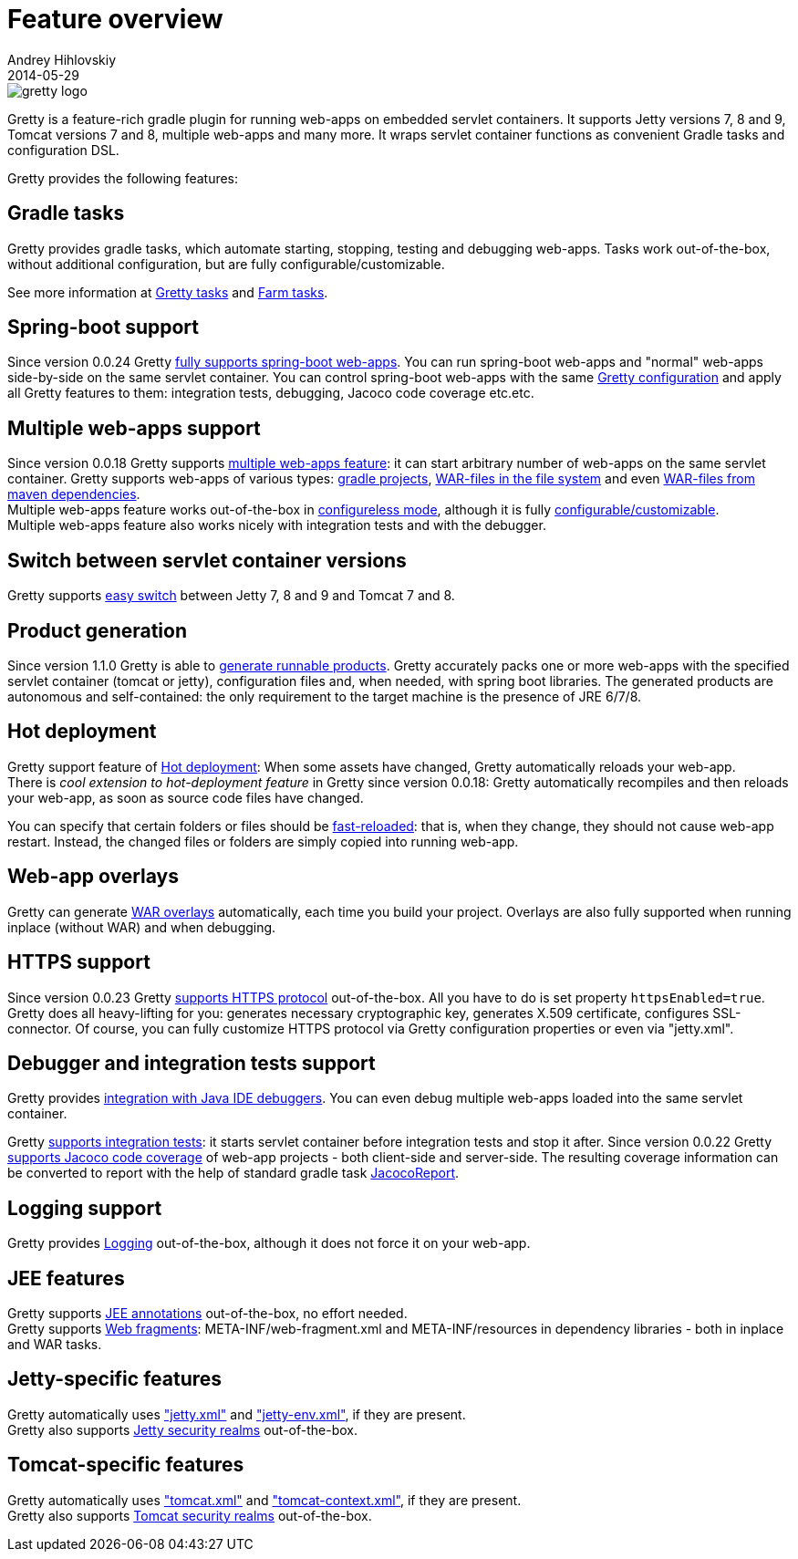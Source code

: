 = Feature overview
Andrey Hihlovskiy
2014-05-29
:sectanchors:
:jbake-type: page
:jbake-status: published

image::images/gretty_logo.png[]

Gretty is a feature-rich gradle plugin for running web-apps on embedded servlet containers. 
It supports Jetty versions 7, 8 and 9, Tomcat versions 7 and 8, multiple web-apps and many more. 
It wraps servlet container functions as convenient Gradle tasks and configuration DSL.

Gretty provides the following features:

== Gradle tasks

Gretty provides gradle tasks, which automate starting, stopping, testing and debugging web-apps. 
Tasks work out-of-the-box, without additional configuration, but are fully configurable/customizable.

See more information at link:Gretty-tasks.html[Gretty tasks] and link:Farm-tasks.html[Farm tasks].

== Spring-boot support

Since version 0.0.24 Gretty link:spring-boot-support.html[fully supports spring-boot web-apps]. 
You can run spring-boot web-apps and "normal" web-apps side-by-side on the same servlet container. 
You can control spring-boot web-apps with the same link:Gretty-configuration.html[Gretty configuration] 
and apply all Gretty features to them: integration tests, debugging, Jacoco code coverage etc.etc.

== Multiple web-apps support

Since version 0.0.18 Gretty supports link:Multiple-web-apps-introduction.html[multiple web-apps feature]: it can start arbitrary number of web-apps on the same servlet container. Gretty supports web-apps of various types: link:Farm-web-app-list.html#_project_web_app_references[gradle projects], link:Farm-web-app-list.html#_file_based_web_app_references[WAR-files in the file system] and even link:Farm-web-app-list.html#_repository_based_web_app_references[WAR-files from maven dependencies]. +
Multiple web-apps feature works out-of-the-box in link:Multiple-web-apps-configureless-setup.html[configureless mode], although it is fully link:index.html#_multiple_web_apps_configuration[configurable/customizable]. +
Multiple web-apps feature also works nicely with integration tests and with the debugger.

== Switch between servlet container versions

Gretty supports link:Switching-between-servlet-containers.html[easy switch] between Jetty 7, 8 and 9 and Tomcat 7 and 8.

== Product generation

Since version 1.1.0 Gretty is able to link:Product-generation.html[generate runnable products]. Gretty accurately packs one or more web-apps with the specified servlet container (tomcat or jetty), configuration files and, when needed, with spring boot libraries. The generated products are autonomous and self-contained: the only requirement to the target machine is the presence of JRE 6/7/8.

== Hot deployment

Gretty support feature of link:Hot-deployment.html[Hot deployment]:
When some assets have changed, Gretty automatically reloads your web-app. +
There is _cool extension to hot-deployment feature_ in Gretty since version 0.0.18: Gretty automatically recompiles and then reloads your web-app, as soon as source code files have changed.

You can specify that certain folders or files should be link:Fast-reload.html[fast-reloaded]: that is, when they change, they should not cause web-app restart. Instead, the changed files or folders are simply copied into running web-app.

== Web-app overlays

Gretty can generate link:Web-app-overlays.html[WAR overlays] automatically, each time you build your project.
Overlays are also fully supported when running inplace (without WAR) and when debugging.

== HTTPS support

Since version 0.0.23 Gretty link:HTTPS-support.html[supports HTTPS protocol] out-of-the-box. All you have to do is set property `httpsEnabled=true`. Gretty does all heavy-lifting for you: generates necessary cryptographic key, generates X.509 certificate, configures SSL-connector. Of course, you can fully customize HTTPS protocol via Gretty configuration properties or even via "jetty.xml".

== Debugger and integration tests support

Gretty provides link:Debugger-support.html[integration with Java IDE debuggers]. You can even debug multiple web-apps loaded into the same servlet container.

Gretty link:Integration-tests-support.html[supports integration tests]: it starts servlet container before integration tests and stop it after. Since version 0.0.22 Gretty link:Code-coverage-support.html[supports Jacoco code coverage] of web-app projects - both client-side and server-side. The resulting coverage information can be converted to report with the help of standard gradle task http://www.gradle.org/docs/current/dsl/org.gradle.testing.jacoco.tasks.JacocoReport.html[JacocoReport].

== Logging support

Gretty provides link:Logging.html[Logging] out-of-the-box, although it does not force it on your web-app.

== JEE features

Gretty supports link:JEE-annotations-support.html[JEE annotations] out-of-the-box, no effort needed. +
Gretty supports link:Web-fragments-support.html[Web fragments]: META-INF/web-fragment.xml and META-INF/resources in dependency libraries - both in inplace and WAR tasks.

== Jetty-specific features

Gretty automatically uses link:jetty.xml-support.html["jetty.xml"] and link:jetty-env.xml-support.html["jetty-env.xml"], if they are present. +
Gretty also supports link:Jetty-security-realms.html[Jetty security realms] out-of-the-box.

== Tomcat-specific features

Gretty automatically uses link:tomcat.xml-support.html["tomcat.xml"] and link:tomcat-context.xml-support.html["tomcat-context.xml"], if they are present. +
Gretty also supports link:Tomcat-security-realms.html[Tomcat security realms] out-of-the-box.

